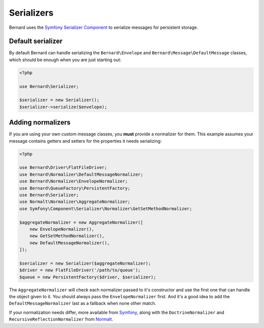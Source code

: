 Serializers
===========

Bernard uses the `Symfony Serializer Component <http://symfony.com/doc/current/components/serializer.html>`_ to
serialize messages for persistent storage.

Default serializer
------------------

By default Bernard can handle serializing the ``Bernard\Envelope`` and ``Bernard\Message\DefaultMessage`` classes,
which should be enough when you are just starting out:

.. code-block:: php

    <?php

    use Bernard\Serializer;

    $serializer = new Serializer();
    $serializer->serialize($envelope);


Adding normalizers
------------------

If you are using your own custom message classes, you **must** provide a normalizer for them. This example assumes your
message contains getters and setters for the properties it needs serializing:

.. code-block:: php

    <?php

    use Bernard\Driver\FlatFileDriver;
    use Bernard\Normalizer\DefaultMessageNormalizer;
    use Bernard\Normalizer\EnvelopeNormalizer;
    use Bernard\QueueFactory\PersistentFactory;
    use Bernard\Serializer;
    use Normalt\Normalizer\AggregateNormalizer;
    use Symfony\Component\Serializer\Normalizer\GetSetMethodNormalizer;

    $aggregateNormalizer = new AggregateNormalizer([
        new EnvelopeNormalizer(),
        new GetSetMethodNormalizer(),
        new DefaultMessageNormalizer(),
    ]);

    $serializer = new Serializer($aggregateNormalizer);
    $driver = new FlatFileDriver('/path/to/queue');
    $queue = new PersistentFactory($driver, $serializer);


The ``AggregateNormalizer`` will check each normalizer passed to it's constructor and use the first one that can handle
the object given to it. You should always pass the ``EnvelopeNormalizer`` first. And it's a good idea to add the
``DefaultMessageNormalizer`` last as a fallback when none other match.

If your normalization needs differ, more available from
`Symfony <http://symfony.com/doc/current/components/serializer.html#normalizers>`_, along with the
``DoctrineNormalizer`` and ``RecursiveReflectionNormalizer`` from `Normalt <https://github.com/bernardphp/normalt>`_.
